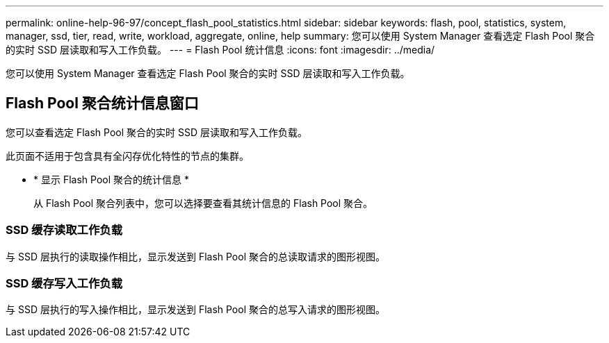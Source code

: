 ---
permalink: online-help-96-97/concept_flash_pool_statistics.html 
sidebar: sidebar 
keywords: flash, pool, statistics, system, manager, ssd, tier, read, write, workload, aggregate, online, help 
summary: 您可以使用 System Manager 查看选定 Flash Pool 聚合的实时 SSD 层读取和写入工作负载。 
---
= Flash Pool 统计信息
:icons: font
:imagesdir: ../media/


[role="lead"]
您可以使用 System Manager 查看选定 Flash Pool 聚合的实时 SSD 层读取和写入工作负载。



== Flash Pool 聚合统计信息窗口

您可以查看选定 Flash Pool 聚合的实时 SSD 层读取和写入工作负载。

此页面不适用于包含具有全闪存优化特性的节点的集群。

* * 显示 Flash Pool 聚合的统计信息 *
+
从 Flash Pool 聚合列表中，您可以选择要查看其统计信息的 Flash Pool 聚合。





=== SSD 缓存读取工作负载

与 SSD 层执行的读取操作相比，显示发送到 Flash Pool 聚合的总读取请求的图形视图。



=== SSD 缓存写入工作负载

与 SSD 层执行的写入操作相比，显示发送到 Flash Pool 聚合的总写入请求的图形视图。
